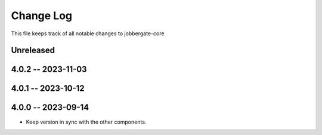 ============
 Change Log
============

This file keeps track of all notable changes to jobbergate-core

Unreleased
----------

4.0.2 -- 2023-11-03
-------------------

4.0.1 -- 2023-10-12
-------------------

4.0.0 -- 2023-09-14
-------------------
- Keep version in sync with the other components.
